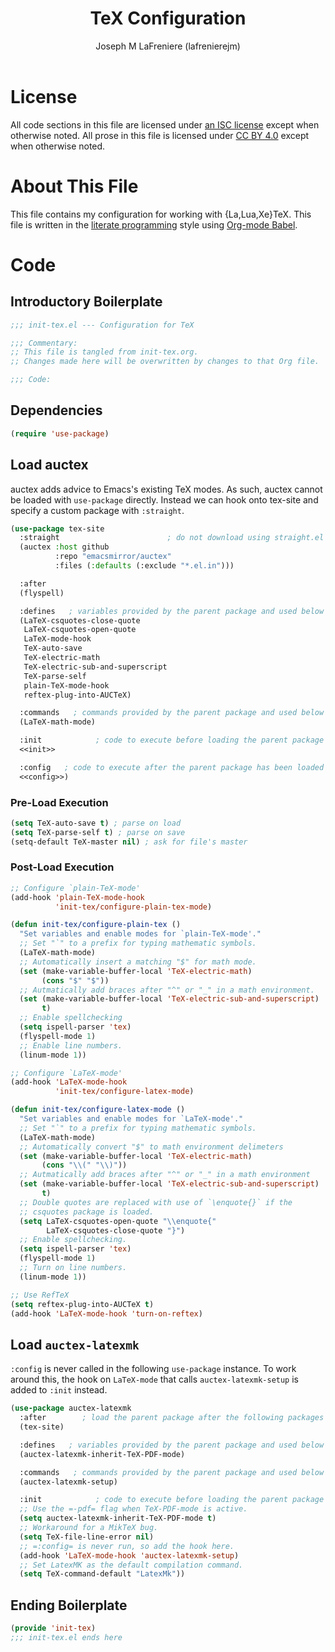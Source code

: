 #+TITLE: TeX Configuration
#+AUTHOR: Joseph M LaFreniere (lafrenierejm)
#+EMAIL: joseph@lafreniere.xyz

* License
  All code sections in this file are licensed under [[https://gitlab.com/lafrenierejm/dotfiles/blob/master/LICENSE][an ISC license]] except when otherwise noted.
  All prose in this file is licensed under [[https://creativecommons.org/licenses/by/4.0/][CC BY 4.0]] except when otherwise noted.

* About This File
  This file contains my configuration for working with {La,Lua,Xe}TeX.
  This file is written in the [[https://en.wikipedia.org/wiki/Literate_programming][literate programming]] style using [[http://orgmode.org/worg/org-contrib/babel/][Org-mode Babel]].

* Code
** Introductory Boilerplate
   #+BEGIN_SRC emacs-lisp :tangle yes :padline no
     ;;; init-tex.el --- Configuration for TeX

     ;;; Commentary:
     ;; This file is tangled from init-tex.org.
     ;; Changes made here will be overwritten by changes to that Org file.

     ;;; Code:
   #+END_SRC

** Dependencies
   #+BEGIN_SRC emacs-lisp :tangle yes :padline no
     (require 'use-package)
   #+END_SRC

** Load auctex
   auctex adds advice to Emacs's existing TeX modes.
   As such, auctex cannot be loaded with =use-package= directly.
   Instead we can hook onto tex-site and specify a custom package with =:straight=.

   #+BEGIN_SRC emacs-lisp :tangle yes :noweb yes
     (use-package tex-site
       :straight                        ; do not download using straight.el
       (auctex :host github
               :repo "emacsmirror/auctex"
               :files (:defaults (:exclude "*.el.in")))

       :after
       (flyspell)

       :defines   ; variables provided by the parent package and used below
       (LaTeX-csquotes-close-quote
        LaTeX-csquotes-open-quote
        LaTeX-mode-hook
        TeX-auto-save
        TeX-electric-math
        TeX-electric-sub-and-superscript
        TeX-parse-self
        plain-TeX-mode-hook
        reftex-plug-into-AUCTeX)

       :commands   ; commands provided by the parent package and used below
       (LaTeX-math-mode)

       :init            ; code to execute before loading the parent package
       <<init>>

       :config   ; code to execute after the parent package has been loaded
       <<config>>)
   #+END_SRC

*** Pre-Load Execution
    :PROPERTIES:
    :noweb-ref: init
    :END:

    #+BEGIN_SRC emacs-lisp
      (setq TeX-auto-save t) ; parse on load
      (setq TeX-parse-self t) ; parse on save
      (setq-default TeX-master nil) ; ask for file's master
    #+END_SRC

*** Post-Load Execution
    :PROPERTIES:
    :noweb-ref: config
    :END:

    #+BEGIN_SRC emacs-lisp
      ;; Configure `plain-TeX-mode'
      (add-hook 'plain-TeX-mode-hook
                'init-tex/configure-plain-tex-mode)

      (defun init-tex/configure-plain-tex ()
        "Set variables and enable modes for `plain-TeX-mode'."
        ;; Set "`" to a prefix for typing mathematic symbols.
        (LaTeX-math-mode)
        ;; Automatically insert a matching "$" for math mode.
        (set (make-variable-buffer-local 'TeX-electric-math)
             (cons "$" "$"))
        ;; Autmatically add braces after "^" or "_" in a math environment.
        (set (make-variable-buffer-local 'TeX-electric-sub-and-superscript)
             t)
        ;; Enable spellchecking
        (setq ispell-parser 'tex)
        (flyspell-mode 1)
        ;; Enable line numbers.
        (linum-mode 1))

      ;; Configure `LaTeX-mode'
      (add-hook 'LaTeX-mode-hook
                'init-tex/configure-latex-mode)

      (defun init-tex/configure-latex-mode ()
        "Set variables and enable modes for `LaTeX-mode'."
        ;; Set "`" to a prefix for typing mathematic symbols.
        (LaTeX-math-mode)
        ;; Automatically convert "$" to math environment delimeters
        (set (make-variable-buffer-local 'TeX-electric-math)
             (cons "\\(" "\\)"))
        ;; Autmatically add braces after "^" or "_" in a math environment
        (set (make-variable-buffer-local 'TeX-electric-sub-and-superscript)
             t)
        ;; Double quotes are replaced with use of `\enquote{}` if the
        ;; csquotes package is loaded.
        (setq LaTeX-csquotes-open-quote "\\enquote{"
              LaTeX-csquotes-close-quote "}")
        ;; Enable spellchecking.
        (setq ispell-parser 'tex)
        (flyspell-mode 1)
        ;; Turn on line numbers.
        (linum-mode 1))

      ;; Use RefTeX
      (setq reftex-plug-into-AUCTeX t)
      (add-hook 'LaTeX-mode-hook 'turn-on-reftex)
    #+END_SRC

** Load =auctex-latexmk=
   =:config= is never called in the following =use-package= instance.
   To work around this, the hook on =LaTeX-mode= that calls =auctex-latexmk-setup= is added to =:init= instead.

   #+BEGIN_SRC emacs-lisp :tangle yes :noweb yes
     (use-package auctex-latexmk
       :after        ; load the parent package after the following packages
       (tex-site)

       :defines   ; variables provided by the parent package and used below
       (auctex-latexmk-inherit-TeX-PDF-mode)

       :commands   ; commands provided by the parent package and used below
       (auctex-latexmk-setup)

       :init            ; code to execute before loading the parent package
       ;; Use the =-pdf= flag when TeX-PDF-mode is active.
       (setq auctex-latexmk-inherit-TeX-PDF-mode t)
       ;; Workaround for a MikTeX bug.
       (setq TeX-file-line-error nil)
       ;; =:config= is never run, so add the hook here.
       (add-hook 'LaTeX-mode-hook 'auctex-latexmk-setup)
       ;; Set LatexMK as the default compilation command.
       (setq TeX-command-default "LatexMk"))
   #+END_SRC

** Ending Boilerplate
   #+BEGIN_SRC emacs-lisp :tangle yes
     (provide 'init-tex)
     ;;; init-tex.el ends here
   #+END_SRC
